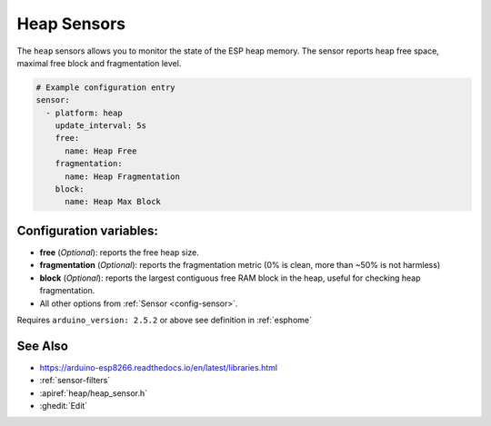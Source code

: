 Heap Sensors
==================

.. seo::
    :description: Instructions for setting up heap sensors in ESPHome
    :image: heap.gif

The ``heap`` sensors allows you to monitor the state of the ESP heap memory. The sensor
reports heap free space, maximal free block and fragmentation level.

.. code-block:: yaml

    # Example configuration entry
    sensor:
      - platform: heap
        update_interval: 5s
        free:
          name: Heap Free
        fragmentation:
          name: Heap Fragmentation
        block:
          name: Heap Max Block

Configuration variables:
------------------------

- **free** (*Optional*): reports the free heap size.
- **fragmentation** (*Optional*): reports the fragmentation metric (0% is clean, more than ~50% is not harmless)
- **block** (*Optional*): reports the largest contiguous free RAM block in the heap, useful for checking heap fragmentation. 

- All other options from :ref:`Sensor <config-sensor>`.

Requires ``arduino_version: 2.5.2`` or above see definition in :ref:`esphome`

See Also
--------

- https://arduino-esp8266.readthedocs.io/en/latest/libraries.html
- :ref:`sensor-filters`
- :apiref:`heap/heap_sensor.h`
- :ghedit:`Edit`
